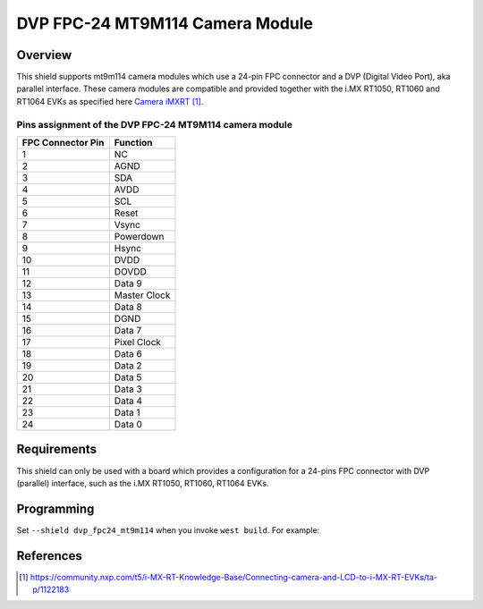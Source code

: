 .. _dvp_fpc24_mt9m114:

DVP FPC-24 MT9M114 Camera Module
################################

Overview
********

This shield supports mt9m114 camera modules which use a 24-pin FPC connector and a DVP
(Digital Video Port), aka parallel interface. These camera modules are compatible and provided
together with the i.MX RT1050, RT1060 and RT1064 EVKs as specified here `Camera iMXRT`_.

Pins assignment of the DVP FPC-24 MT9M114 camera module
=======================================================

+-------------------+--------------+
| FPC Connector Pin | Function     |
+===================+==============+
| 1                 | NC           |
+-------------------+--------------+
| 2                 | AGND         |
+-------------------+--------------+
| 3                 | SDA          |
+-------------------+--------------+
| 4                 | AVDD         |
+-------------------+--------------+
| 5                 | SCL          |
+-------------------+--------------+
| 6                 | Reset        |
+-------------------+--------------+
| 7                 | Vsync        |
+-------------------+--------------+
| 8                 | Powerdown    |
+-------------------+--------------+
| 9                 | Hsync        |
+-------------------+--------------+
| 10                | DVDD         |
+-------------------+--------------+
| 11                | DOVDD        |
+-------------------+--------------+
| 12                | Data 9       |
+-------------------+--------------+
| 13                | Master Clock |
+-------------------+--------------+
| 14                | Data 8       |
+-------------------+--------------+
| 15                | DGND         |
+-------------------+--------------+
| 16                | Data 7       |
+-------------------+--------------+
| 17                | Pixel Clock  |
+-------------------+--------------+
| 18                | Data 6       |
+-------------------+--------------+
| 19                | Data 2       |
+-------------------+--------------+
| 20                | Data 5       |
+-------------------+--------------+
| 21                | Data 3       |
+-------------------+--------------+
| 22                | Data 4       |
+-------------------+--------------+
| 23                | Data 1       |
+-------------------+--------------+
| 24                | Data 0       |
+-------------------+--------------+


Requirements
************

This shield can only be used with a board which provides a configuration for a 24-pins FPC
connector with DVP (parallel) interface, such as the i.MX RT1050, RT1060, RT1064 EVKs.

Programming
***********

Set ``--shield dvp_fpc24_mt9m114`` when you invoke ``west build``. For example:

.. zephyr-app-commands::
   :zephyr-app: samples/drivers/video/capture
   :board: mimxrt1064_evk
   :shield: dvp_fpc24_mt9m114
   :goals: build

References
**********

.. target-notes::

.. _Camera iMXRT:
   https://community.nxp.com/t5/i-MX-RT-Knowledge-Base/Connecting-camera-and-LCD-to-i-MX-RT-EVKs/ta-p/1122183
